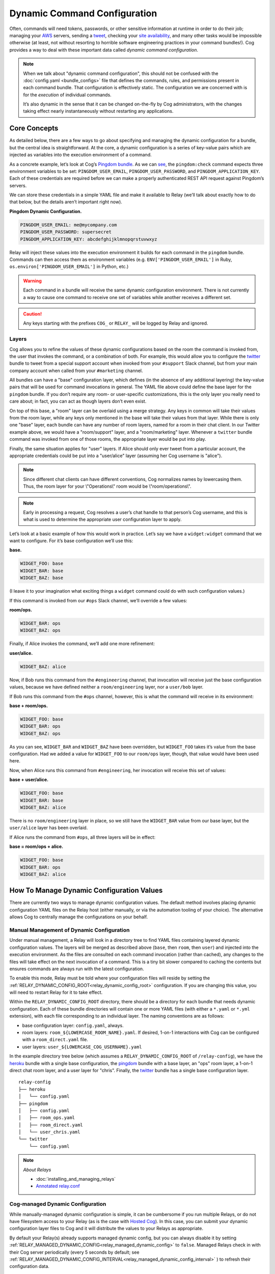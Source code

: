 Dynamic Command Configuration
=============================

Often, commands will need tokens, passwords, or other sensitive
information at runtime in order to do their job; managing your
`AWS <https://github.com/cogcmd/mist>`__ servers, sending a
`tweet <https://github.com/cogcmd/twitter>`__, checking your `site
availability <https://github.com/cogcmd/pingdom>`__, and many other
tasks would be impossible otherwise (at least, not without resorting to
horrible software engineering practices in your command bundles!). Cog
provides a way to deal with these important data called *dynamic command
configuration*.

.. note:: When we talk about "dynamic command configuration", this should
      not be confused with the :doc:`config.yaml <bundle_configs>` file
      that defines the commands, rules, and permissions present in each
      command bundle. That configuration is effectively static. The
      configuration we are concerned with is for the *execution* of
      individual commands.

      It’s also dynamic in the sense that it can be changed on-the-fly
      by Cog administrators, with the changes taking effect nearly
      instantaneously without restarting any applications.

Core Concepts
-------------

As detailed below, there are a few ways to go about specifying and
managing the dynamic configuration for a bundle, but the central idea is
straightforward. At the core, a dynamic configuration is a series of
key-value pairs which are injected as variables into the execution
environment of a command.

As a concrete example, let’s look at Cog’s `Pingdom
bundle <https://github.com/cogcmd/pingdom>`__. As we can
`see <https://github.com/cogcmd/pingdom/blob/ce0e124bd5dd75e2f50b1e9ca94a153d9ac87c13/config.yaml#L26-L32>`__,
the ``pingdom:check`` command expects three environment variables to be
set: ``PINGDOM_USER_EMAIL``, ``PINGDOM_USER_PASSWORD``, and
``PINGDOM_APPLICATION_KEY``. Each of these credentials are required
before we can make a properly authenticated REST API request against
Pingdom’s servers.

We can store these credentials in a simple YAML file and make it
available to Relay (we’ll talk about exactly how to do that below, but
the details aren’t important right now).

**Pingdom Dynamic Configuration.**

.. code:: YAML

      PINGDOM_USER_EMAIL: me@mycompany.com
      PINGDOM_USER_PASSWORD: supersecret
      PINGDOM_APPLICATION_KEY: abcdefghijklmnopqrstuvwxyz

Relay will inject these values into the execution environment it builds
for each command in the ``pingdom`` bundle. Commands can then access
them as environment variables (e.g. ``ENV['PINGDOM_USER_EMAIL']`` in
Ruby, ``os.environ['PINGDOM_USER_EMAIL']`` in Python, etc.)

.. warning:: Each command in a bundle will receive the same dynamic configuration
    environment. There is not currently a way to cause one command to
    receive one set of variables while another receives a different set.

.. caution:: Any keys starting with the prefixes ``COG_`` or ``RELAY_`` will be
    logged by Relay and ignored.

Layers
~~~~~~

Cog allows you to refine the values of these dynamic configurations
based on the room the command is invoked from, the user that invokes the
command, or a combination of both. For example, this would allow you to
configure the `twitter <https://github.com/cogcmd/twitter>`__ bundle to
tweet from a special support account when invoked from your ``#support``
Slack channel, but from your main company account when called from your
``#marketing`` channel.

All bundles can have a "base" configuration layer, which defines (in the
absence of any additional layering) the key-value pairs that will be
used for command invocations in general. The YAML file above could
define the base layer for the ``pingdom`` bundle. If you don’t require
any room- or user-specific customizations, this is the only layer you
really need to care about; in fact, you can act as though layers don’t
even exist.

On top of this base, a "room" layer can be overlaid using a merge
strategy. Any keys in common will take their values from the room layer,
while any keys only mentioned in the base will take their values from
that layer. While there is only one "base" layer, each bundle can have
any number of room layers, named for a room in their chat client. In our
Twitter example above, we would have a "room/support" layer, and a
"room/marketing" layer. Whenever a ``twitter`` bundle command was
invoked from one of those rooms, the appropriate layer would be put into
play.

Finally, the same situation applies for "user" layers. If Alice should
only ever tweet from a particular account, the appropriate credentials
could be put into a "user/alice" layer (assuming her Cog username is
"alice").

.. note:: Since different chat clients can have different conventions, Cog
    normalizes names by lowercasing them. Thus, the room layer for your
    \\"Operations\\" room would be \\"room/operations\\".

.. note:: Early in processing a request, Cog resolves a user’s chat handle to
    that person’s Cog username, and this is what is used to determine
    the appropriate user configuration layer to apply.

Let’s look at a basic example of how this would work in practice. Let’s
say we have a ``widget:widget`` command that we want to configure. For
it’s base configuration we’ll use this:

**base.**

.. code:: YAML

    WIDGET_FOO: base
    WIDGET_BAR: base
    WIDGET_BAZ: base

(I leave it to your imagination what exciting things a ``widget``
command could do with such configuration values.)

If this command is invoked from our ``#ops`` Slack channel, we’ll
override a few values:

**room/ops.**

.. code:: YAML

    WIDGET_BAR: ops
    WIDGET_BAZ: ops

Finally, if Alice invokes the command, we’ll add one more refinement:

**user/alice.**

.. code:: YAML

    WIDGET_BAZ: alice

Now, if Bob runs this command from the ``#engineering`` channel, that
invocation will receive just the base configuration values, because we
have defined neither a ``room/engineering`` layer, nor a ``user/bob``
layer.

If Bob runs this command from the ``#ops`` channel, however, this is
what the command will receive in its environment:

**base + room/ops.**

.. code:: YAML

    WIDGET_FOO: base
    WIDGET_BAR: ops
    WIDGET_BAZ: ops

As you can see, ``WIDGET_BAR`` and ``WIDGET_BAZ`` have been overridden,
but ``WIDGET_FOO`` takes it’s value from the base configuration. Had we
added a value for ``WIDGET_FOO`` to our ``room/ops`` layer, though, that
value would have been used here.

Now, when Alice runs this command from ``#engineering``, her invocation
will receive this set of values:

**base + user/alice.**

.. code:: YAML

    WIDGET_FOO: base
    WIDGET_BAR: base
    WIDGET_BAZ: alice

There is no ``room/engineering`` layer in place, so we still have the
``WIDGET_BAR`` value from our base layer, but the ``user/alice`` layer
has been overlaid.

If Alice runs the command from ``#ops``, all three layers will be in
effect:

**base = room/ops + alice.**

.. code:: YAML

    WIDGET_FOO: base
    WIDGET_BAR: ops
    WIDGET_BAZ: alice

How To Manage Dynamic Configuration Values
------------------------------------------

There are currently two ways to manage dynamic configuration values. The
default method involves placing dynamic configuration YAML files on the
Relay host (either manually, or via the automation tooling of your
choice). The alternative allows Cog to centrally manage the
configurations on your behalf.

Manual Management of Dynamic Configuration
~~~~~~~~~~~~~~~~~~~~~~~~~~~~~~~~~~~~~~~~~~

Under manual management, a Relay will look in a directory tree to find
YAML files containing layered dynamic configuration values. The layers
will be merged as described above (``base``, then ``room``, then
``user``) and injected into the execution environment. As the files are
consulted on each command invocation (rather than cached), any changes
to the files will take effect on the next invocation of a command. This
is a tiny bit slower compared to caching the contents but ensures
commands are always run with the latest configuration.

To enable this mode, Relay must be told where your configuration files
will reside by setting the :ref:`RELAY_DYNAMIC_CONFIG_ROOT<relay_dynamic_config_root>`
configuration. If you are changing this value, you will need to restart
Relay for it to take effect.

Within the ``RELAY_DYNAMIC_CONFIG_ROOT`` directory, there should be a
directory for each bundle that needs dynamic configuration. Each of
these bundle directories will contain one or more YAML files (with
either a ``*.yaml`` or ``*.yml`` extension), with each file
corresponding to an individual layer. The naming conventions are as
follows:

-  base configuration layer: ``config.yaml``, always.

-  room layers: ``room_${LOWERCASE_ROOM_NAME}.yaml``. If desired, 1-on-1
   interactions with Cog can be configured with a ``room_direct.yaml``
   file.

-  user layers: ``user_${LOWERCASE_COG_USERNAME}.yaml``

In the example directory tree below (which assumes a
``RELAY_DYNAMIC_CONFIG_ROOT`` of ``/relay-config``), we have the
`heroku <https://github.com/cogcmd/heroku>`__ bundle with a single base
configuration, the `pingdom <https://github.com/cogcmd/pingdom>`__
bundle with a base layer, an "ops" room layer, a 1-on-1 direct chat room
layer, and a user layer for "chris". Finally, the
`twitter <https://github.com/cogcmd/twitter>`__ bundle has a single base
configuration layer.

::

  relay-config
  ├── heroku
  │   └── config.yaml
  ├── pingdom
  │   ├── config.yaml
  │   ├── room_ops.yaml
  │   ├── room_direct.yaml
  │   └── user_chris.yaml
  └── twitter
      └── config.yaml

.. note::
    *About Relays*

    - :doc:`installing_and_managing_relays`
    - `Annotated relay.conf <https://github.com/operable/go-relay/blob/master/example_relay.conf>`__

Cog-managed Dynamic Configuration
~~~~~~~~~~~~~~~~~~~~~~~~~~~~~~~~~

While manually-managed dynamic configuration is simple, it can be
cumbersome if you run multiple Relays, or do not have filesystem access
to your Relay (as is the case with `Hosted
Cog <https://cog.operable.io>`__). In this case, you can submit your
dynamic configuration layer files to Cog and it will distribute the
values to your Relays as appropriate.

By default your Relay(s) already supports managed dynamic config, but
you can always disable it by setting :ref:`RELAY_MANAGED_DYNAMIC_CONFIG<relay_managed_dynamic_config>`
to ``false``. Managed Relays check in with their Cog server periodically
(every 5 seconds by default; see
:ref:`RELAY_MANAGED_DYNAMIC_CONFIG_INTERVAL<relay_managed_dynamic_config_interval>` ) to refresh their
configuration data.

.. note:: Currently, managed configuration mode requires each individual Relay
    to be configured as such; it is not a centrally-enabled option.
    Future versions of Cog and Relay may change this.

The easiest way submit configuration layers to Cog is by using
``cogctl``, which in turn uses Cog’s REST API.

.. warning:: These commands and the API they are built on *only* work for the
    Cog-managed configuration. They will not have access to
    manually-managed configuration files on Relay hosts. The manual
    process is, well, *manual*.

Adding a base layer of dynamic configuration
^^^^^^^^^^^^^^^^^^^^^^^^^^^^^^^^^^^^^^^^^^^^

.. code:: shell

    $ cogctl bundle config create pingdom ~/path/to/config.yaml --layer=base
    Created base layer for 'pingdom' bundle

Here, the ``--layer`` option is not required; if not specified, "base"
is always the default.

Adding other layers is similar:

.. code:: shell

    $ cogctl bundle config create pingdom ~/path/to/room_ops.yaml --layer=room/ops
    Created room/ops layer for 'pingdom' bundle
    $ cogctl dynamic-config create pingdom ~/path/to/user_chris.yaml --layer=user/chris
    Created user/chris layer for 'pingdom' bundle
    $ cogctl dynamic-config create pingdom ~/path/to/room_direct.yaml --layer=room/direct
    Created room/direct layer for 'pingdom' bundle

Showing the layers that exist
^^^^^^^^^^^^^^^^^^^^^^^^^^^^^

You can list all layers that are currently in place for a given bundle.

.. code:: shell

    $ cogctl bundle config layers pingdom
    base
    room/direct
    room/ops
    user/chris

For any given layer, you can see the configuration that will be used.

.. code:: shell

    $ cogctl bundle config info pingdom base
    PINGDOM_USER_PASSWORD: "secret_dont_tell"
    PINGDOM_USER_EMAIL: "cog@operable.io"
    PINGDOM_APPLICATION_KEY: "blahblahblah"

Again, if you do not specify a layer, "base" is assumed. That is,
``cogctl bundle config info pingdom`` is equivalent to the above command.

You can also see other layers:

.. code:: shell

    $ cogctl bundle config info pingdom room/ops
    PINGDOM_USER_PASSWORD: "ops4life"
    PINGDOM_USER_EMAIL: "cog_ops@operable.io"
    PINGDOM_APPLICATION_KEY: "opsblahblahblah"

.. note::
    | The ``cogctl bundle config info`` subcommand returns the contents
      of *only* the specified layer; it does not show you the effective
      configuration that might be injected into a command’s execution
      environment. You are shown exactly what was uploaded when you ran
    |
    | cogctl bundle config create $BUNDLE $PATH\_TO\_CONFIGURATION\_FILE --layer=$LAYER
    |
    | not the result of overlaying multiple layers on top of each other.

Deleting Configuration Layers
^^^^^^^^^^^^^^^^^^^^^^^^^^^^^

Configuration layers can be deleted individually

.. code:: shell

    $ cogctl bundle config delete pingdom
    Deleted 'base' layer for bundle 'pingdom'
    $ cogctl bundle config delete pingdom room/ops
    Deleted 'room/ops' layer for bundle 'pingdom'

(As before, not specifying a layer defaults to operating on the ``base``
layer.)

Note that by deleting the "base" layer only deletes the base layer; any
room or user layers will still be applied. If you wish to remove *all*
dynamic configuration, you must remove each layer individually. The
following pipelines may be useful:

.. code:: shell

    # Remove ALL layers
    cogctl bundle config layers pingdom | xargs -n1 cogctl bundle config delete pingdom

    # Remove only room layers
    cogctl bundle config layers pingdom | grep "room/" | xargs -n1 cogctl bundle config delete pingdom

    # Remove only user layers
    cogctl bundle config layers pingdom | grep "user/" | xargs -n1 cogctl bundle config delete pingdom
